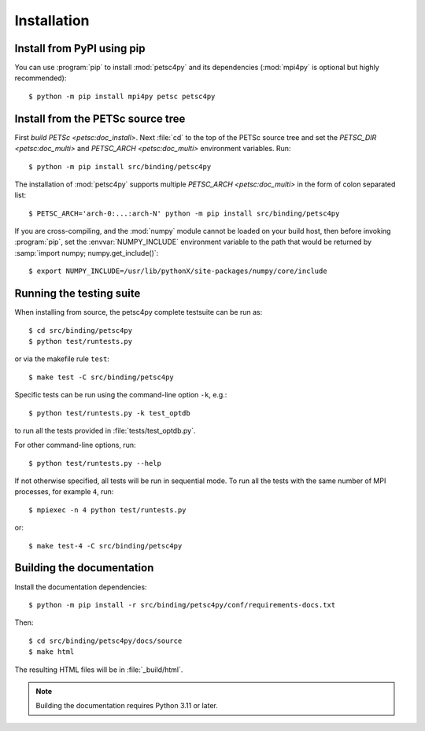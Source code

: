 Installation
============
.. _petsc4py_install:


Install from PyPI using **pip**
-------------------------------

You can use :program:`pip` to install :mod:`petsc4py` and its
dependencies (:mod:`mpi4py` is optional but highly recommended)::

  $ python -m pip install mpi4py petsc petsc4py

Install from the PETSc source tree
----------------------------------

First `build PETSc <petsc:doc_install>`. Next :file:`cd` to the top of the
PETSc source tree and set the `PETSC_DIR <petsc:doc_multi>` and `PETSC_ARCH
<petsc:doc_multi>` environment variables. Run::

  $ python -m pip install src/binding/petsc4py

The installation of :mod:`petsc4py` supports multiple `PETSC_ARCH
<petsc:doc_multi>` in the form of colon separated list::

  $ PETSC_ARCH='arch-0:...:arch-N' python -m pip install src/binding/petsc4py

If you are cross-compiling, and the :mod:`numpy` module cannot be loaded on
your build host, then before invoking :program:`pip`, set the
:envvar:`NUMPY_INCLUDE` environment variable to the path that would be returned
by :samp:`import numpy; numpy.get_include()`::

  $ export NUMPY_INCLUDE=/usr/lib/pythonX/site-packages/numpy/core/include

Running the testing suite
-------------------------

When installing from source, the petsc4py complete testsuite can be run as::

  $ cd src/binding/petsc4py
  $ python test/runtests.py

or via the makefile rule ``test``::

  $ make test -C src/binding/petsc4py

Specific tests can be run using the command-line option ``-k``, e.g.::

  $ python test/runtests.py -k test_optdb

to run all the tests provided in :file:`tests/test_optdb.py`.

For other command-line options, run::

  $ python test/runtests.py --help

If not otherwise specified, all tests will be run in sequential mode.
To run all the tests with the same number of MPI processes, for example
``4``, run::

  $ mpiexec -n 4 python test/runtests.py

or::

  $ make test-4 -C src/binding/petsc4py

Building the documentation
--------------------------

Install the documentation dependencies::

  $ python -m pip install -r src/binding/petsc4py/conf/requirements-docs.txt

Then::

  $ cd src/binding/petsc4py/docs/source
  $ make html

The resulting HTML files will be in :file:`_build/html`.

.. note::

  Building the documentation requires Python 3.11 or later.
